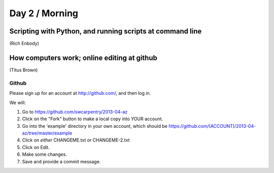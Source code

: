 Day 2 / Morning
===============

Scripting with Python, and running scripts at command line
----------------------------------------------------------

(Rich Enbody)

.. @@links to final files

How computers work; online editing at github
--------------------------------------------

(Titus Brown)

.. image:: ./swc-computer-diagram.png

Github
~~~~~~

Please sign up for an account at http://github.com/, and then log in.

We will:

1. Go to https://github.com/swcarpentry/2013-04-az

2. Click on the "Fork" button to make a local copy into YOUR account.

3. Go into the 'example' directory in your own account, which should be
   https://github.com/(ACCOUNT)/2013-04-az/tree/master/example

4. Click on *either* CHANGEME.txt *or* CHANGEME-2.txt

5. Click on Edit.

6. Make some changes.

7. Save and provide a commit message.

